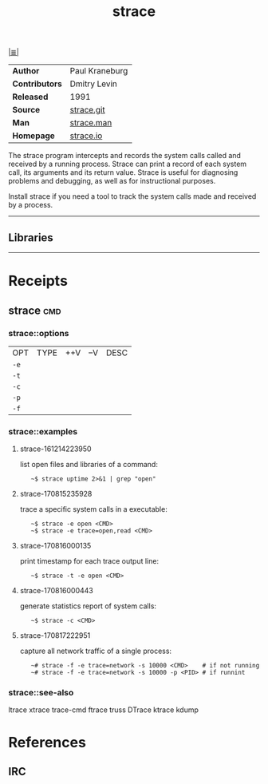 # File     : cix-strace.org
# Created  : <2016-11-18 Fri 23:35:13 GMT>
# Modified : <2018-8-20 Mon 19:50:40 BST> Sharlatan
# Author   : sharlatan
# Sinopsis : <Tracks and displays system calls associated with a running.>

#+OPTIONS: num:nil

[[file:../cix-main.org][|≣|]]
#+TITLE: strace
|----------------+----------------|
| *Author*       | Paul Kraneburg |
| *Contributors* | Dmitry Levin   |
| *Released*     | 1991           |
| *Source*       | [[https://github.com/strace/strace][strace.git]]     |
| *Man*          | [[http://man7.org/linux/man-pages/man1/strace.1.html][strace.man]]     |
| *Homepage*     | [[https://strace.io/][strace.io]]      |
|----------------+----------------|

The strace program  intercepts and records the system calls  called and received
by  a running  process.  Strace  can print  a record  of each  system call,  its
arguments and  its return value.  Strace  is useful for diagnosing  problems and
debugging, as well as for instructional purposes.

Install strace if you need a tool to track the system calls made and received by
a process.
-----
** Libraries

-----

* Receipts
** strace                                                                       :cmd:
*** strace::options
| OPT  | TYPE | ++V | --V | DESC |
| =-e= |      |     |     |      |
| =-t= |      |     |     |      |
| =-c= |      |     |     |      |
| =-p= |      |     |     |      |
| =-f= |      |     |     |      |

*** strace::examples
**** strace-161214223950
list open files and libraries of a command:
:    ~$ strace uptime 2>&1 | grep "open"

**** strace-170815235928
trace a specific system calls in a executable:
:    ~$ strace -e open <CMD>
:    ~$ strace -e trace=open,read <CMD>

**** strace-170816000135
print timestamp for each trace output line:
:    ~$ strace -t -e open <CMD>

**** strace-170816000443 
generate statistics report of system calls:
:    ~$ strace -c <CMD>

**** strace-170817222951
capture all network traffic of a single process:
:    ~# strace -f -e trace=network -s 10000 <CMD>    # if not running
:    ~# strace -f -e trace=network -s 10000 -p <PID> # if runnint

*** strace::see-also
ltrace xtrace trace-cmd ftrace truss DTrace ktrace kdump

* References
** IRC

# End of cix-strace.org
